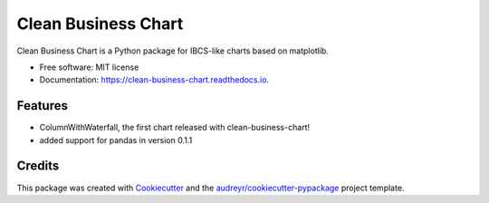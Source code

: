 ====================
Clean Business Chart
====================


.. image:: https://img.shields.io/pypi/v/clean_business_chart.svg
        :target: https://pypi.python.org/pypi/clean_business_chart

.. image:: https://img.shields.io/travis/marcelw1323/clean_business_chart.svg
        :target: https://travis-ci.com/marcelw1323/clean_business_chart

.. image:: https://readthedocs.org/projects/clean-business-chart/badge/?version=latest
        :target: https://clean-business-chart.readthedocs.io/en/latest/?version=latest
        :alt: Documentation Status




Clean Business Chart is a Python package for IBCS-like charts based on matplotlib.


* Free software: MIT license
* Documentation: https://clean-business-chart.readthedocs.io.


Features
--------

* ColumnWithWaterfall, the first chart released with clean-business-chart!
* added support for pandas in version 0.1.1


Credits
-------

This package was created with Cookiecutter_ and the `audreyr/cookiecutter-pypackage`_ project template.

.. _Cookiecutter: https://github.com/audreyr/cookiecutter
.. _`audreyr/cookiecutter-pypackage`: https://github.com/audreyr/cookiecutter-pypackage
